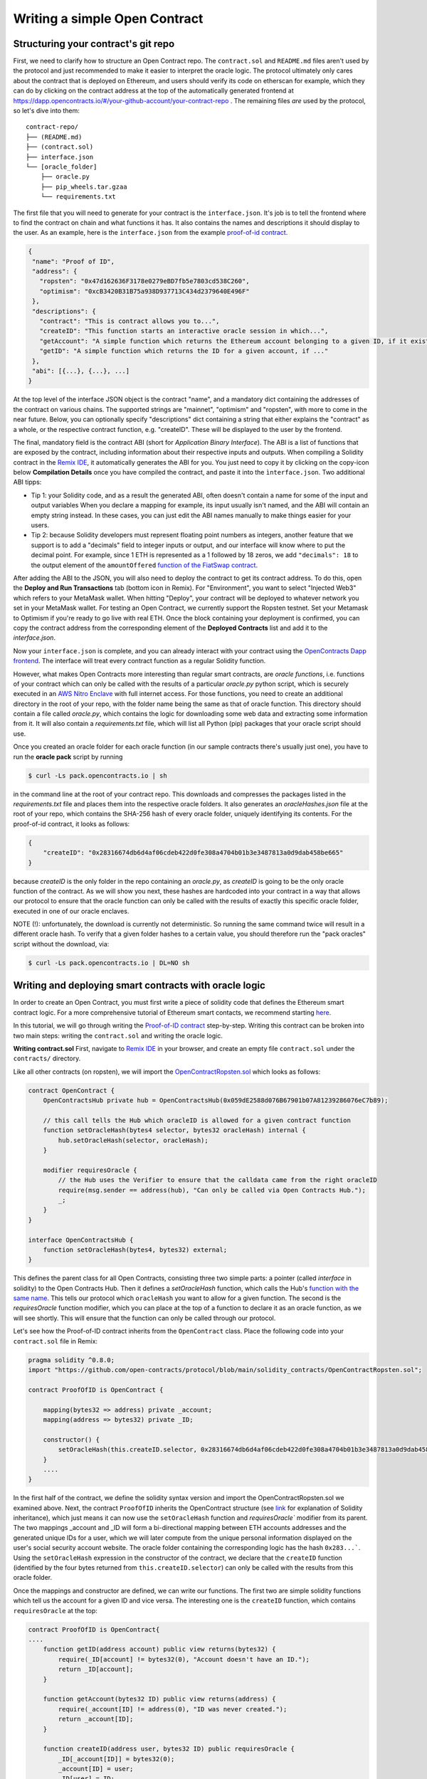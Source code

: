 Writing a simple Open Contract
====================================

Structuring your contract's git repo
------------------------------------

First, we need to clarify how to structure an Open Contract repo. The ``contract.sol`` and ``README.md`` files aren't used by the protocol and just recommended to make it easier to interpret the oracle logic. The protocol ultimately only cares about the contract that is deployed on Ethereum, and users should verify its code on etherscan for example, which they can do by clicking on the contract address at the top of the automatically generated frontend at https://dapp.opencontracts.io/#/your-github-account/your-contract-repo . The remaining files *are* used by the protocol, so let's dive into them:

::

    contract-repo/
    ├── (README.md)
    ├── (contract.sol)
    ├── interface.json
    └── [oracle_folder]
        ├── oracle.py
        ├── pip_wheels.tar.gzaa
        └── requirements.txt

The first file that you will need to generate for your contract is the ``interface.json``.
It's job is to tell the frontend where to find the contract on chain and what functions it has. It also contains the names and descriptions it should display to the user. As an example, here is the ``interface.json`` from the example `proof-of-id
contract <https://github.com/open-contracts/proof-of-id>`_. 

.. code-block:: json

 {
  "name": "Proof of ID",
  "address": {
    "ropsten": "0x47d162636F3178e0279eBD7fb5e7803cd538C260",
    "optimism": "0xcB3420B31B75a938D937713C434d2379640E496F"
  },
  "descriptions": {
    "contract": "This is contract allows you to...",
    "createID": "This function starts an interactive oracle session in which...",
    "getAccount": "A simple function which returns the Ethereum account belonging to a given ID, if it exists.",
    "getID": "A simple function which returns the ID for a given account, if ..."
  },
  "abi": [{...}, {...}, ...]
 }

At the top level of the interface JSON object is the contract "name", and a mandatory dict containing the addresses of the contract on various chains. The supported strings are "mainnet", "optimism" and "ropsten", with more to come in the near future. Below, you can optionally specify "descriptions" dict containing a string that either explains the "contract" as a whole, or the respective contract function, e.g. "createID". These will be displayed to the user by the frontend. 

The final, mandatory field is the contract ABI (short for *Application Binary Interface*). The ABI is a list of functions that are exposed by the contract, including information about their respective inputs and outputs. When compiling a Solidity contract in the `Remix IDE <https://remix.ethereum.org/>`_, it automatically generates the ABI for you. You just need to copy it by clicking on the copy-icon below **Compilation Details** once you have compiled the contract, and paste it into the ``ìnterface.json``. Two additional ABI tipps:

* Tip 1: your Solidity code, and as a result the generated ABI, often doesn't contain a name for some of the input and output variables When you declare a mapping for example, its input usually isn't named, and the ABI will contain an empty string instead. In these cases, you can just edit the ABI names manually to make things easier for your users.
* Tip 2: because Solidity developers must represent floating point numbers as integers, another feature that we support is to add a "decimals" field to integer inputs or output, and our interface will know where to put the decimal point. For example, since 1 ETH is represented as a 1 followed by 18 zeros, we add ``"decimals": 18`` to the output element of the ``amountOffered`` `function of the FiatSwap contract <https://github.com/open-contracts/fiat-swap/blob/849e81eee05498536aeed8683d6ae977c82db1fd/interface.json#L160/>`_. 

After adding the ABI to the JSON, you will also need to deploy the contract to get its contract address.
To do this, open the **Deploy and Run Transactions** tab (bottom icon in Remix). For "Environment", you want to select "Injected Web3" which refers to your MetaMask wallet. When hitting "Deploy", your contract will be deployed to whatever network you set in your MetaMask wallet. For testing an Open Contract, we currently support the Ropsten testnet. Set your Metamask to Optimism if you're ready to go live with real ETH. Once the block containing your deployment is confirmed, you can copy the contract address from the corresponding element of the **Deployed Contracts** list and add it to the `interface.json`.

Now your ``interface.json`` is complete, and you can already interact with your contract using the `OpenContracts Dapp frontend <https://dapp.opencontracts.io>`_. The interface will treat every contract function as a regular Solidity function. 

However, what makes Open Contracts more interesting than regular smart contracts, are *oracle functions*, i.e. functions of your contract which can only be called with the results of a particular `oracle.py` python script, which is securely executed in an `AWS Nitro Enclave <https://aws.amazon.com/ec2/nitro/nitro-enclaves/>`_ with full internet access. For those functions, you need to create an additional directory in the root of your repo, with the folder name being the same as that of oracle function. This directory
should contain a file called `oracle.py`, which contains the logic for downloading some web data and extracting some information from it. It will also
contain a `requirements.txt` file, which will list all Python (pip) packages that your oracle script should use.

Once you created an oracle folder for each oracle function (in our sample contracts there's usually just one), you have to run the **oracle pack** script by running

.. code-block:: console

  $ curl -Ls pack.opencontracts.io | sh

in the command line at the root of your contract repo. This downloads and compresses the packages listed in the `requirements.txt` file and places them into the respective oracle folders. It also generates an `oracleHashes.json` file at the root of your repo, which contains the SHA-256 hash of every oracle folder, uniquely identifying its contents. For the proof-of-id contract, it looks as follows:

.. code-block:: json

  {
      "createID": "0x28316674db6d4af06cdeb422d0fe308a4704b01b3e3487813a0d9dab458be665"
  }

because `createID` is the only folder in the repo containing an `oracle.py`, as `createID` is going to be the only oracle function of the contract. As we will show you next, these hashes are hardcoded into your contract in a way that allows our protocol to ensure that the oracle function can only be called with the results of exactly this specific oracle folder, executed in one of our oracle enclaves.

NOTE (!): unfortunately, the download is currently not deterministic. So running the same command twice will result in a different oracle hash. To verify that a given folder hashes to a certain value, you should therefore run the "pack oracles" script without the download, via:

.. code-block:: console

  $ curl -Ls pack.opencontracts.io | DL=NO sh

.. _writing-deploying:

Writing and deploying smart contracts with oracle logic
-------------------------------------------------------
In order to create an Open Contract, you must first write a piece of solidity code that
defines the Ethereum smart contract logic. For a more comprehensive tutorial of
Ethereum smart contacts, we recommend starting `here <https://docs.soliditylang.org/en/v0.7.4/solidity-by-example.html>`_.

In this tutorial, we will go through writing the `Proof-of-ID contract <https://github.com/open-contracts/proof-of-id/blob/main/contract.sol>`_ step-by-step.
Writing this contract can be broken into two main steps: writing the ``contract.sol`` and writing the oracle logic.

**Writing contract.sol**
First, navigate to `Remix IDE <https://remix.ethereum.org/>`_ in your browser, and create an empty file
``contract.sol`` under the ``contracts/`` directory.

Like all other contracts (on ropsten), we will import the `OpenContractRopsten.sol <https://github.com/open-contracts/ethereum-protocol/blob/main/solidity_contracts/OpenContractRopsten.sol>`_ which looks as follows:

.. code-block:: solidity

    contract OpenContract {
        OpenContractsHub private hub = OpenContractsHub(0x059dE2588d076B67901b07A81239286076eC7b89);

        // this call tells the Hub which oracleID is allowed for a given contract function
        function setOracleHash(bytes4 selector, bytes32 oracleHash) internal {
            hub.setOracleHash(selector, oracleHash);
        }

        modifier requiresOracle {
            // the Hub uses the Verifier to ensure that the calldata came from the right oracleID
            require(msg.sender == address(hub), "Can only be called via Open Contracts Hub.");
            _;
        }
    }
    
    interface OpenContractsHub {
        function setOracleHash(bytes4, bytes32) external;
    }


This defines the parent class for all Open Contracts, consisting three two simple parts: a pointer (called *interface* in solidity) to the Open Contracts Hub. Then it defines a `setOracleHash` function, which calls the Hub's `function with the same name <https://github.com/open-contracts/ethereum-protocol/blob/99e3d47be68f253dd78a60c0f05e6a3279bf8a47/solidity_contracts/Hub.sol#L19/>`_. This tells our protocol which ``oracleHash`` you want to allow for a given function.
The second is the `requiresOracle` function modifier, which you can place at the top of a function to declare it as an oracle function, as we will see shortly. This will ensure that the function can only be called through our protocol.

Let's see how the Proof-of-ID contract inherits from the ``OpenContract`` class. Place the following code into your ``contract.sol`` file in Remix:

.. code-block:: solidity

    pragma solidity ^0.8.0;
    import "https://github.com/open-contracts/protocol/blob/main/solidity_contracts/OpenContractRopsten.sol";

    contract ProofOfID is OpenContract {

        mapping(bytes32 => address) private _account;
        mapping(address => bytes32) private _ID;

        constructor() {
            setOracleHash(this.createID.selector, 0x28316674db6d4af06cdeb422d0fe308a4704b01b3e3487813a0d9dab458be665);
        }
        ....
    }


In the first half of the contract, we define the solidity syntax version and import the OpenContractRopsten.sol we examined above.
Next, the contract ``ProofOfID`` inherits the OpenContract structure
(see `link <https://www.tutorialspoint.com/solidity/solidity_inheritance.htm>`_ for 
explanation of Solidity inheritance), which just means it can now use the ``setOracleHash`` function and `requiresOracle`` modifier from its parent. The two mappings _account and _ID will form a bi-directional mapping between ETH accounts addresses and the generated unique IDs for a user, which we will later compute from the unique personal information displayed on the user's social security account website. The oracle folder containing the corresponding logic has the hash ``0x283...```. Using the ``setOracleHash`` expression in the constructor of the contract, we declare that the ``createID`` function (identified by the four bytes returned from ``this.createID.selector``) can only be called with the results from this oracle folder.

Once the mappings and constructor are defined, we can write our functions.
The first two are simple solidity functions which tell us the account for a given ID and vice versa. 
The interesting one is the ``createID`` function, which contains ``requiresOracle`` at the top:

.. code-block:: solidity

    contract ProofOfID is OpenContract{
    ....
        function getID(address account) public view returns(bytes32) {
            require(_ID[account] != bytes32(0), "Account doesn't have an ID.");
            return _ID[account];
        }

        function getAccount(bytes32 ID) public view returns(address) {
            require(_account[ID] != address(0), "ID was never created.");
            return _account[ID];
        }

        function createID(address user, bytes32 ID) public requiresOracle { 
            _ID[_account[ID]] = bytes32(0);
            _account[ID] = user;
            _ID[user] = ID;
        }
    }

This function allows accounts to register a new ID, updating the ``_ID`` and ``_account`` mappings accordingly. The ``requiresOracle`` modifier makes 
sure that this function can only be called by the Hub, which in turn makes sure that the results it forwards were computed by an oracle with the hash ``0x283..``.


Implementing the oracle logic and include it in your repo
---------------------------------------------------------

Last but not least, the `oracle.py <https://github.com/open-contracts/proof-of-id/blob/main/createID/oracle.py>`_ script is the key feature
of the OpenContracts protocol: the ability to condition smart contracts on real-world information which is by the oracle enclave. 

For the Proof-of-ID contract, this script will instruct the user to log into and save their social security account website, then parse its html to extract their personal information, and compute their personal ID from it.

To use this platform, the script imports the ``opencontracts`` module which (currently) only exists
`inside the enclave <https://github.com/open-contracts/enclave-protocol/blob/main/oracle_enclave/user/opencontracts.py#L83>`_, and exposes the a few special Open Contracts features. Otherwise, the script can of course import all other python modules that are contained in standard python (such as ``re``) or in `requirements.txt` (such as ``bs4``).

Next, in every oracle script, an ``with opencontracts.session() as session:`` context manager is opened to give the script access to the enclave user API, and forward errors to the user wheverer possible. The ``session`` object contains the following special functions:

* ``session.print(message)``: Displays a message to the user
* ``session.interactive_browser(url, parser, instructions)``: Creates an interactive browsing session in which the user controls a chrome instance inside the enclave, is instructed to navigate somewhere and save the result.
* ``session.keccak(*args, types)``: Computes Solidity's version of SHA-256 called "keccack", wrapping ethereum's ``eth_utils.keccak`` package
* ``session.expect_delay(seconds, message)``: Displays a loading bar to the user, with a message to the user why they haves to wait
* ``session.user()``: Returns the user's ETH address after being verified by the enclave (by letting them sign a random string)
* ``session.submit(*args, types, function_name)``: Calls the oracle function in the smart contract with the final results

The ``oracle.py`` file of the Proof-of-ID contract begins as follows:

.. code-block:: python

    import opencontracts
    from bs4 import BeautifulSoup
    import re
    
    with opencontracts.session() as session:
      session.print(f'Proof of ID started running in enclave!')
      
      instructions = """
      1) Log into your account
      2) Navigate to 'My Profile'
      3) Click 'Submit'
      """
      
      def parser(url, html):
        target_url = "https://secure.ssa.gov/myssa/myprofile-ui/main"
        assert url == target_url, f"You clicked 'Submit' on '{url}', but should do so on '{target_url}'."
        strings = list(BeautifulSoup(html).strings)
        for key, value in zip(strings[:-1],strings[1:]):
          if key.startswith("Name:"): name = value.strip()
          if key.startswith("SSN:"): last4ssn = int(re.findall('[0-9]{4}', value.strip())[0])
          if key.startswith("Date of Birth:"): bday = value.strip()
        return name, bday, last4ssn
      
      name, bday, last4ssn = session.interactive_browser('https://secure.ssa.gov/RIL/', parser, instructions)

After importing everything and opening the context manager, we define the ``instructions`` for the user and a ``parser`` function, which takes as input a ``url`` string a ``html`` string, performs the necessary checks and parses the info we need. The external ``BeautifulSoup`` package makes this very easy. Both the ``parser`` and the ``instructions`` are passed to the ``session.interactive_browser`` function. The instructions are displayed to the user. Everytime they hit save, the parser is executed over their current html. If it throws an error, the error message is displayed to the user. If it doesn't, the browser closes and the results are returned.

Next, we compute the user's ID from their private details:

.. code-block:: python

   ...
   with opencontracts.enclave_backend() as enclave:
      ...
      
      # we divide all 10000 possible last4ssn into 32 random buckets, by using only the last 5=log2(32) bits
      # so last4ssn isn't revealed even if ssn_bucket can be reverse-engineered from ID
      ssn_bucket = int(session.keccak(last4ssn, types=('uint256',))[-1]) % 32
      ID = session.keccak(name, bday, ssn_bucket, types=('string', 'string', 'uint8'))  
      
      # publishing your SSN reveals that last4ssn was one of the following possibilites:
      possibilities = list()
      session.expect_delay(8, "Computing ID...")
      for possibility in range(10000):
        bucket = int(session.keccak(possibility, types=("uint256",))[-1]) % 32
        if bucket == ssn_bucket: possibilities.append(str(possibility).zfill(4))
      n = len(possibilities)
    
      warning = f'Computed your ID: {"0x" + ID.hex()}, which may reveal your name ({name}), birthday ({bday})'
      session.print(warning + f' and that your last 4 SSN digits are one of the following {n} possibilites: {possibilities}')
      
      session.submit(session.user(), ID, types=('address', 'bytes32',), function_name='createID')

Since this contract is a bit privacy sensitive, we also display a warning to the user telling them exactly what sensitive information might be revealed by submitting their ID to the public blockchain. It may reveal their name and birthday, but doesn't reveal their last 4 ssn digits, only reduces the possibilities for those 4 digits from 10000 to around 300.

Finally, it submits the result to the ``createID`` function, which stores the mapping from the user's ETH account to their newly-generated unique ID.

Congrats! You have completed the walkthrough of the first Open Contract!
Please join our `Discord <https://discord.gg/5X74aw2q>`_ community to get developer support and build some contracts together! 
